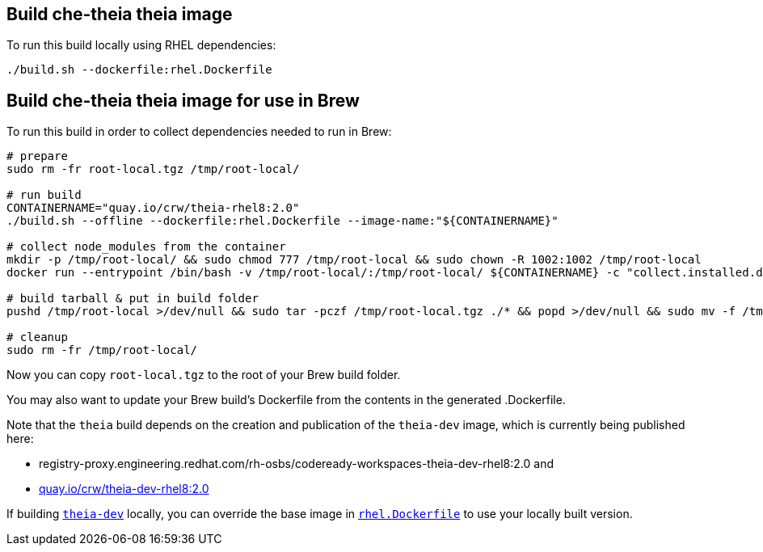 == Build che-theia theia image

To run this build locally using RHEL dependencies:

```
./build.sh --dockerfile:rhel.Dockerfile
```

== Build che-theia theia image for use in Brew

To run this build in order to collect dependencies needed to run in Brew:

```
# prepare
sudo rm -fr root-local.tgz /tmp/root-local/

# run build
CONTAINERNAME="quay.io/crw/theia-rhel8:2.0"
./build.sh --offline --dockerfile:rhel.Dockerfile --image-name:"${CONTAINERNAME}"

# collect node_modules from the container
mkdir -p /tmp/root-local/ && sudo chmod 777 /tmp/root-local && sudo chown -R 1002:1002 /tmp/root-local
docker run --entrypoint /bin/bash -v /tmp/root-local/:/tmp/root-local/ ${CONTAINERNAME} -c "collect.installed.dependencies.sh"

# build tarball & put in build folder
pushd /tmp/root-local >/dev/null && sudo tar -pczf /tmp/root-local.tgz ./* && popd >/dev/null && sudo mv -f /tmp/root-local.tgz .

# cleanup
sudo rm -fr /tmp/root-local/
```

Now you can copy `root-local.tgz` to the root of your Brew build folder.

You may also want to update your Brew build's Dockerfile from the contents in the generated .Dockerfile.

Note that the `theia` build depends on the creation and publication of the `theia-dev` image, which is currently being published here:

* registry-proxy.engineering.redhat.com/rh-osbs/codeready-workspaces-theia-dev-rhel8:2.0 and
* link:https://quay.io/repository/crw/theia-dev-rhel8?tag=2.0&tab=tags[quay.io/crw/theia-dev-rhel8:2.0]


If building link:../[`theia-dev`] locally, you can override the base image in link:rhel.Dockerfile[`rhel.Dockerfile`] to use your locally built version.

